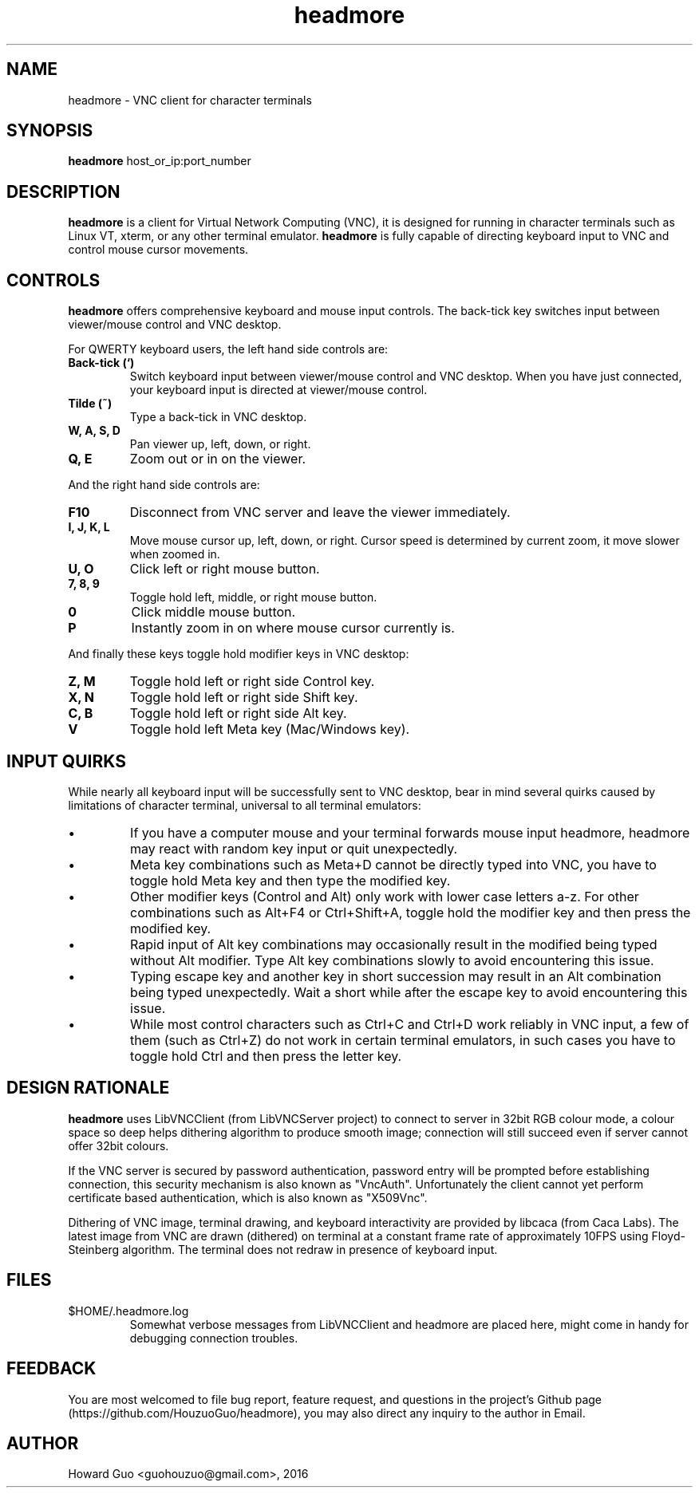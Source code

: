 .TH headmore 1 "" "headmore" "Virtual Network Computing"
.SH NAME
headmore \- VNC client for character terminals

.SH SYNOPSIS
.B headmore
.RI host_or_ip:port_number

.SH DESCRIPTION
.B headmore
is a client for Virtual Network Computing (VNC), it is designed for running in character terminals such as Linux VT, xterm, or any other terminal emulator.
.B headmore
is fully capable of directing keyboard input to VNC and control mouse cursor movements.

.SH CONTROLS
.B headmore
offers comprehensive keyboard and mouse input controls. The back-tick key switches input between viewer/mouse control and VNC desktop.

For QWERTY keyboard users, the left hand side controls are:

.TP
.B Back-tick (`)
Switch keyboard input between viewer/mouse control and VNC desktop. When you have just connected, your keyboard input is directed at viewer/mouse control.
.
.TP
.B Tilde (~)
Type a back-tick in VNC desktop.
.
.TP
.B W, A, S, D
Pan viewer up, left, down, or right.
.
.TP
.B Q, E
Zoom out or in on the viewer.
.

.P
And the right hand side controls are:

.TP
.B F10
Disconnect from VNC server and leave the viewer immediately.
.
.TP
.B I, J, K, L
Move mouse cursor up, left, down, or right. Cursor speed is determined by current zoom, it move slower when zoomed in.
.
.TP
.B U, O
Click left or right mouse button.
.
.TP
.B 7, 8, 9
Toggle hold left, middle, or right mouse button.
.
.TP
.B 0
Click middle mouse button.
.
.TP
.B P
Instantly zoom in on where mouse cursor currently is.
.

.P
And finally these keys toggle hold modifier keys in VNC desktop:

.TP
.B Z, M
Toggle hold left or right side Control key.
.
.TP
.B X, N
Toggle hold left or right side Shift key.
.
.TP
.B C, B
Toggle hold left or right side Alt key.
.
.TP
.B V
Toggle hold left Meta key (Mac/Windows key).
.

.SH INPUT QUIRKS

While nearly all keyboard input will be successfully sent to VNC desktop, bear in mind several quirks caused by limitations of character terminal, universal to all terminal emulators:

.IP \[bu]
If you have a computer mouse and your terminal forwards mouse input headmore, headmore may react with random key input or quit unexpectedly.
.IP \[bu]
Meta key combinations such as Meta+D cannot be directly typed into VNC, you have to toggle hold Meta key and then type the modified key.
.IP \[bu]
Other modifier keys (Control and Alt) only work with lower case letters a-z. For other combinations such as Alt+F4 or Ctrl+Shift+A, toggle hold the modifier key and then press the modified key.
.IP \[bu]
Rapid input of Alt key combinations may occasionally result in the modified being typed without Alt modifier. Type Alt key combinations slowly to avoid encountering this issue.
.IP \[bu]
Typing escape key and another key in short succession may result in an Alt combination being typed unexpectedly. Wait a short while after the escape key to avoid encountering this issue.
.IP \[bu]
While most control characters such as Ctrl+C and Ctrl+D work reliably in VNC input, a few of them (such as Ctrl+Z) do not work in certain terminal emulators, in such cases you have to toggle hold Ctrl and then press the letter key.

.SH DESIGN RATIONALE
.B headmore
uses LibVNCClient (from LibVNCServer project) to connect to server in 32bit RGB colour mode, a colour space so deep helps dithering algorithm to produce smooth image; connection will still succeed even if server cannot offer 32bit colours.

If the VNC server is secured by password authentication, password entry will be prompted before establishing connection, this security mechanism is also known as "VncAuth". Unfortunately the client cannot yet perform certificate based authentication, which is also known as "X509Vnc".

Dithering of VNC image, terminal drawing, and keyboard interactivity are provided by libcaca (from Caca Labs). The latest image from VNC are drawn (dithered) on terminal at a constant frame rate of approximately 10FPS using Floyd-Steinberg algorithm. The terminal does not redraw in presence of keyboard input.

.SH FILES
.TP
$HOME/.headmore.log
Somewhat verbose messages from LibVNCClient and headmore are placed here, might come in handy for debugging connection troubles.

.SH FEEDBACK
You are most welcomed to file bug report, feature request, and questions in the project's Github page (https://github.com/HouzuoGuo/headmore), you may also direct any inquiry to the author in Email.

.SH AUTHOR
Howard Guo <guohouzuo@gmail.com>, 2016
